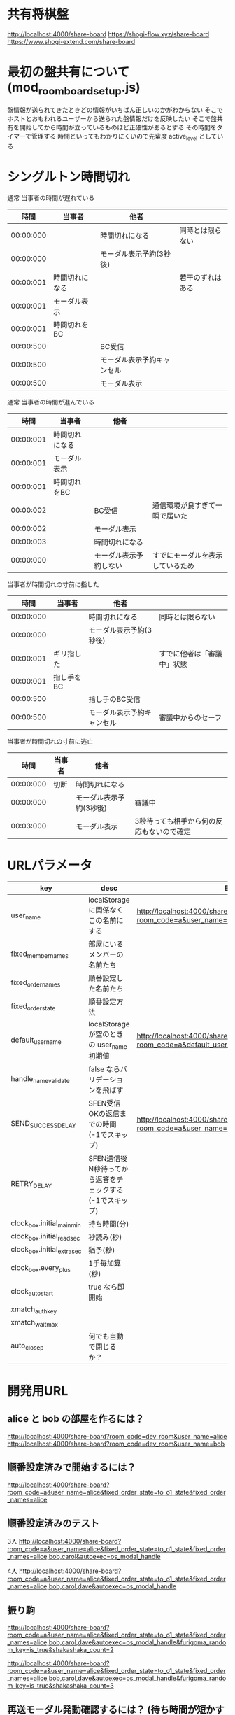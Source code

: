* 共有将棋盤

  http://localhost:4000/share-board
  https://shogi-flow.xyz/share-board
  https://www.shogi-extend.com/share-board

* 最初の盤共有について (mod_room_board_setup.js)

  盤情報が送られてきたときどの情報がいちばん正しいのかがわからない
  そこでホストとおもわれるユーザーから送られた盤情報だけを反映したい
  そこで盤共有を開始してから時間が立っているものほど正確性があるとする
  その時間をタイマーで管理する
  時間といってもわかりにくいので先輩度 active_level としている

* シングルトン時間切れ

  通常 当事者の時間が遅れている
  |-----------+----------------+----------------------------+------------------|
  |      時間 | 当事者         | 他者                       |                  |
  |-----------+----------------+----------------------------+------------------|
  | 00:00:000 |                | 時間切れになる             | 同時とは限らない |
  | 00:00:000 |                | モーダル表示予約(3秒後)    |                  |
  | 00:00:001 | 時間切れになる |                            | 若干のずれはある |
  | 00:00:001 | モーダル表示   |                            |                  |
  | 00:00:001 | 時間切れをBC   |                            |                  |
  | 00:00:500 |                | BC受信                     |                  |
  | 00:00:500 |                | モーダル表示予約キャンセル |                  |
  | 00:00:500 |                | モーダル表示               |                  |
  |-----------+----------------+----------------------------+------------------|

  通常 当事者の時間が進んでいる
  |-----------+----------------+------------------------+----------------------------------|
  |      時間 | 当事者         | 他者                   |                                  |
  |-----------+----------------+------------------------+----------------------------------|
  | 00:00:001 | 時間切れになる |                        |                                  |
  | 00:00:001 | モーダル表示   |                        |                                  |
  | 00:00:001 | 時間切れをBC   |                        |                                  |
  | 00:00:002 |                | BC受信                 | 通信環境が良すぎて一瞬で届いた   |
  | 00:00:002 |                | モーダル表示           |                                  |
  | 00:00:003 |                | 時間切れになる         |                                  |
  | 00:00:000 |                | モーダル表示予約しない | すでにモーダルを表示しているため |
  |-----------+----------------+------------------------+----------------------------------|

  当事者が時間切れの寸前に指した
  |-----------+------------+----------------------------+----------------------------|
  |      時間 | 当事者     | 他者                       |                            |
  |-----------+------------+----------------------------+----------------------------|
  | 00:00:000 |            | 時間切れになる             | 同時とは限らない           |
  | 00:00:000 |            | モーダル表示予約(3秒後)    |                            |
  | 00:00:001 | ギリ指した |                            | すでに他者は「審議中」状態 |
  | 00:00:001 | 指し手をBC |                            |                            |
  | 00:00:500 |            | 指し手のBC受信             |                            |
  | 00:00:500 |            | モーダル表示予約キャンセル | 審議中からのセーフ         |
  |-----------+------------+----------------------------+----------------------------|

  当事者が時間切れの寸前に逃亡
  |-----------+--------+-------------------------+-------------------------------------------|
  |      時間 | 当事者 | 他者                    |                                           |
  |-----------+--------+-------------------------+-------------------------------------------|
  | 00:00:000 | 切断   | 時間切れになる          |                                           |
  | 00:00:000 |        | モーダル表示予約(3秒後) | 審議中                                    |
  | 00:03:000 |        | モーダル表示            | 3秒待っても相手から何の反応もないので確定 |
  |-----------+--------+-------------------------+-------------------------------------------|

* URLパラメータ

  |-----------------------------+---------------------------------------------------------+-------------------------------------------------------------------------------------|
  | key                         | desc                                                    | Example                                                                             |
  |-----------------------------+---------------------------------------------------------+-------------------------------------------------------------------------------------|
  | user_name                   | localStorage に関係なくこの名前にする                   | http://localhost:4000/share-board?room_code=a&user_name=alice                       |
  | fixed_member_names          | 部屋にいるメンバーの名前たち                            |                                                                                     |
  | fixed_order_names           | 順番設定した名前たち                                    |                                                                                     |
  | fixed_order_state           | 順番設定方法                                            |                                                                                     |
  |-----------------------------+---------------------------------------------------------+-------------------------------------------------------------------------------------|
  | default_user_name           | localStorage が空のときの user_name 初期値              | http://localhost:4000/share-board?room_code=a&default_user_name=bob                 |
  | handle_name_validate        | false ならバリデーションを飛ばす                        |                                                                                     |
  | SEND_SUCCESS_DELAY          | SFEN受信OKの返信までの時間 (-1でスキップ)               | http://localhost:4000/share-board?room_code=a&user_name=alice&SEND_SUCCESS_DELAY=-1 |
  | RETRY_DELAY                 | SFEN送信後N秒待ってから返答をチェックする(-1でスキップ) |                                                                                     |
  | clock_box.initial_main_min  | 持ち時間(分)                                            |                                                                                     |
  | clock_box.initial_read_sec  | 秒読み(秒)                                              |                                                                                     |
  | clock_box.initial_extra_sec | 猶予(秒)                                                |                                                                                     |
  | clock_box.every_plus        | 1手毎加算(秒)                                           |                                                                                     |
  | clock_auto_start            | true なら即開始                                         |                                                                                     |
  | xmatch_auth_key             |                                                         |                                                                                     |
  | xmatch_wait_max             |                                                         |                                                                                     |
  | auto_close_p                | 何でも自動で閉じるか？                                  |                                                                                     |
  |-----------------------------+---------------------------------------------------------+-------------------------------------------------------------------------------------|

* 開発用URL

** alice と bob の部屋を作るには？

  http://localhost:4000/share-board?room_code=dev_room&user_name=alice
  http://localhost:4000/share-board?room_code=dev_room&user_name=bob

** 順番設定済みで開始するには？

   http://localhost:4000/share-board?room_code=a&user_name=alice&fixed_order_state=to_o1_state&fixed_order_names=alice

** 順番設定済みのテスト

   3人
   http://localhost:4000/share-board?room_code=a&user_name=alice&fixed_order_state=to_o1_state&fixed_order_names=alice,bob,carol&autoexec=os_modal_handle

   4人
   http://localhost:4000/share-board?room_code=a&user_name=alice&fixed_order_state=to_o1_state&fixed_order_names=alice,bob,carol,dave&autoexec=os_modal_handle

** 振り駒

   # 常に反転 x 2回 なので 歩5枚
   http://localhost:4000/share-board?room_code=a&user_name=alice&fixed_order_state=to_o1_state&fixed_order_names=alice,bob,carol,dave&autoexec=os_modal_handle&furigoma_random_key=is_true&shakashaka_count=2

   # 常に反転 x 3回 なので と金5枚
   http://localhost:4000/share-board?room_code=a&user_name=alice&fixed_order_state=to_o1_state&fixed_order_names=alice,bob,carol,dave&autoexec=os_modal_handle&furigoma_random_key=is_true&shakashaka_count=3

** 再送モーダル発動確認するには？ (待ち時間が短かすぎて発動)

   http://localhost:4000/share-board?room_code=a&user_name=alice&fixed_order_state=to_o1_state&fixed_order_names=alice&RETRY_DELAY=0&SEND_SUCCESS_DELAY=3

** 再送モーダル発動確認するには？

   http://localhost:4000/share-board?room_code=a&user_name=alice&fixed_order_state=to_o1_state&fixed_order_names=alice&SEND_SUCCESS_DELAY=-1

** 時計設定済みで部屋に入るには？

   http://localhost:4000/share-board?room_code=dev_room&user_name=alice&clock_box.initial_main_min=1&clock_box.initial_read_sec=30&clock_box.initial_extra_sec=60&clock_box.every_plus=0&clock_auto_start=true

** プリセット指定

   http://localhost:4000/share-board?board_preset_key=八枚落ち

** 自動マッチング

   http://localhost:4000/share-board?autoexec=xmatch_modal_handle

** 順番設定あり・時計作動中・すぐ時間切れになる

   http://localhost:4000/share-board?room_code=dev_room&user_name=alice&fixed_order_state=to_o1_state&fixed_order_names=alice,bob&RETRY_DELAY=-1&clock_box.initial_main_min=0&clock_box.initial_read_sec=3&clock_box.initial_extra_sec=0&clock_box.every_plus=0&clock_auto_start=true
   http://localhost:4000/share-board?room_code=dev_room&user_name=bob&fixed_order_state=to_o1_state&fixed_order_names=alice,bob&RETRY_DELAY=-1&clock_box.initial_main_min=0&clock_box.initial_read_sec=3&clock_box.initial_extra_sec=0&clock_box.every_plus=0&clock_auto_start=true

** 観戦者だけでチャット (alice が対局者で bob, carol が観戦で、自分が bob)

   http://localhost:4000/share-board?room_code=a&user_name=bob&fixed_order_state=to_o1_state&fixed_order_names=alice,bob,carol&autoexec=message_modal_handle

** メンバーステイタス確認

*** 接続切れ

   http://localhost:4000/share-board?room_code=dev_room&member_is_disconnect=true

*** よそ見中

   http://localhost:4000/share-board?room_code=dev_room&member_is_window_blur=true

** 対局時計をONにして起動する(あと持ち時間0)

   http://localhost:4000/share-board?autoexec=cc_create,cc_modal_handle&clock_box.initial_main_min=0

** 順番設定済み + 対局時計ON

   http://localhost:4000/share-board?room_code=a&user_name=alice&fixed_order_state=to_o1_state&fixed_order_names=alice,bob&autoexec=cc_create

** 棋譜を持っている状態で飛んでくるとそれが本譜になる

   http://localhost:4000/share-board?body=position.sfen.lnsgkgsnl%2F1r5b1%2Fppppppppp%2F9%2F9%2F9%2FPPPPPPPPP%2F1B5R1%2FLNSGKGSNL.b.-.1.moves.7g7f&turn=1

** 順番設定あり・時計作動中

   http://localhost:4000/share-board?room_code=dev_room&user_name=alice&fixed_order_state=to_o1_state&fixed_order_names=alice,bob&clock_box.initial_main_min=60&clock_auto_start=true

** 自分は a で部屋に abcdef いて順番が bdac のとき左の並びは bdacef になるの確認

   http://localhost:4000/share-board?room_code=dev_room&user_name=a&fixed_member_names=a,b,c,d,e,f&fixed_order_state=to_o1_state&fixed_order_names=b,d,a,c&handle_name_validate=false

** 自分は a で部屋に abcdef いて順番が abcd で順番設定を開く

   http://localhost:4000/share-board?room_code=dev_room&user_name=a&fixed_member_names=a,b,c,d,e&fixed_order_state=to_o1_state&fixed_order_names=a,b,c,d&handle_name_validate=false&autoexec=os_modal_handle

** 自分は a で部屋に abcd がいて順番が abcd で a が棋譜をサーバーに記録する

   http://localhost:4000/share-board?room_code=dev_room&user_name=a&fixed_member_names=a,b,c,d&fixed_order_names=a,b,c,d&handle_name_validate=false&autoexec=battle_save_run

** 順番設定で「ありす」「ぼぶ」「きゃろる」としているけど「ぼぶ」は退室した状態

   http://localhost:4000/share-board?room_code=dev_room&user_name=ありす&fixed_member_names=ありす,きゃろる&fixed_order_names=ありす,ぼぶ,きゃろる&autoexec=os_modal_handle
